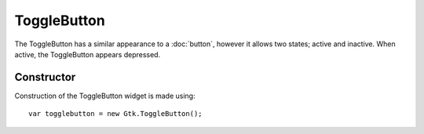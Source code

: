 ToggleButton
============
The ToggleButton has a similar appearance to a :doc:`button`, however it allows two states; active and inactive. When active, the ToggleButton appears depressed.

===========
Constructor
===========
Construction of the ToggleButton widget is made using::

  var togglebutton = new Gtk.ToggleButton();
